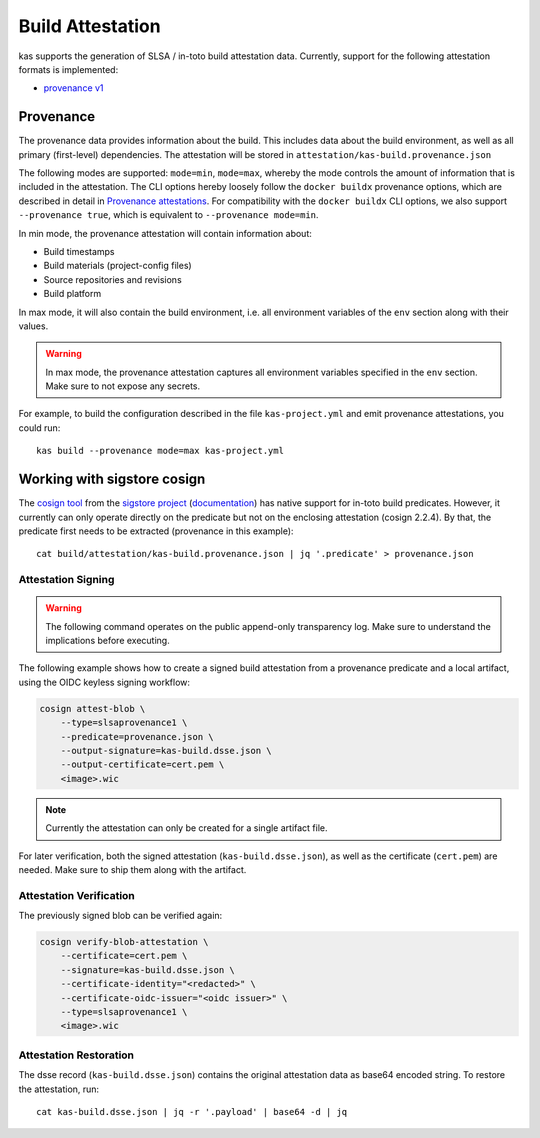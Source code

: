 Build Attestation
=================

kas supports the generation of SLSA / in-toto build attestation data.
Currently, support for the following attestation formats is implemented:

- `provenance v1 <https://slsa.dev/spec/v1.0/provenance>`_

Provenance
----------

The provenance data provides information about the build. This includes
data about the build environment, as well as all primary (first-level)
dependencies. The attestation will be stored in
``attestation/kas-build.provenance.json``

The following modes are supported: ``mode=min``, ``mode=max``, whereby
the mode controls the amount of information that is included in the
attestation. The CLI options hereby loosely follow the ``docker buildx``
provenance options, which are described in detail in
`Provenance attestations <https://docs.docker.com/build/attestations/slsa-provenance/>`_.
For compatibility with the ``docker buildx`` CLI options, we also support
``--provenance true``, which is equivalent to ``--provenance mode=min``.

In min mode, the provenance attestation will contain information about:

- Build timestamps
- Build materials (project-config files)
- Source repositories and revisions
- Build platform

In max mode, it will also contain the build environment, i.e. all
environment variables of the ``env`` section along with their values.

.. warning::
    In max mode, the provenance attestation captures all environment
    variables specified in the ``env`` section. Make sure to not expose
    any secrets.

For example, to build the configuration described in the file
``kas-project.yml`` and emit provenance attestations, you could run::

    kas build --provenance mode=max kas-project.yml

Working with sigstore cosign
----------------------------

The `cosign tool <https://github.com/sigstore/cosign>`_ from the `sigstore
project <https://www.sigstore.dev/>`_ (`documentation <https://docs.sigstore.dev/>`_)
has native support for in-toto build predicates. However, it currently can only
operate directly on the predicate but not on the enclosing attestation
(cosign 2.2.4). By that, the predicate first needs to be extracted (provenance
in this example)::

    cat build/attestation/kas-build.provenance.json | jq '.predicate' > provenance.json

Attestation Signing
~~~~~~~~~~~~~~~~~~~

.. warning::
    The following command operates on the public append-only transparency
    log. Make sure to understand the implications before executing.

The following example shows how to create a signed build attestation
from a provenance predicate and a local artifact, using the OIDC keyless
signing workflow:

.. code-block:: sh

    cosign attest-blob \
        --type=slsaprovenance1 \
        --predicate=provenance.json \
        --output-signature=kas-build.dsse.json \
        --output-certificate=cert.pem \
        <image>.wic

.. note::
    Currently the attestation can only be created for a single artifact file.

For later verification, both the signed attestation (``kas-build.dsse.json``),
as well as the certificate (``cert.pem``) are needed. Make sure to
ship them along with the artifact.

Attestation Verification
~~~~~~~~~~~~~~~~~~~~~~~~

The previously signed blob can be verified again:

.. code-block:: sh

    cosign verify-blob-attestation \
        --certificate=cert.pem \
        --signature=kas-build.dsse.json \
        --certificate-identity="<redacted>" \
        --certificate-oidc-issuer="<oidc issuer>" \
        --type=slsaprovenance1 \
        <image>.wic

Attestation Restoration
~~~~~~~~~~~~~~~~~~~~~~~

The dsse record (``kas-build.dsse.json``) contains the original
attestation data as base64 encoded string. To restore the attestation,
run::

    cat kas-build.dsse.json | jq -r '.payload' | base64 -d | jq
